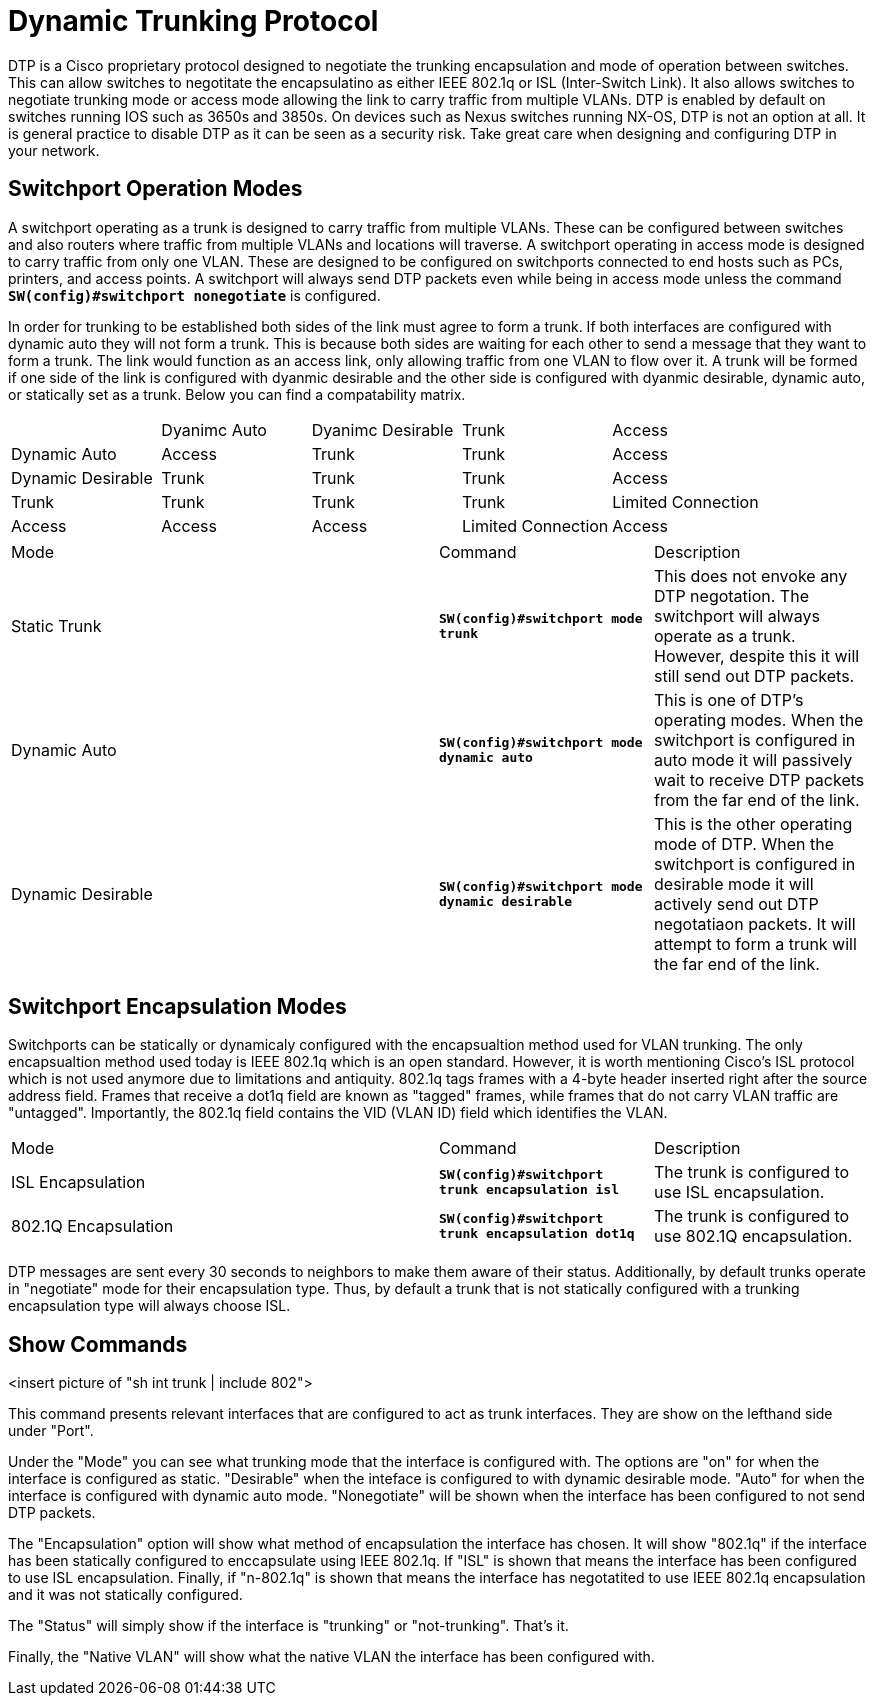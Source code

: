 = Dynamic Trunking Protocol

DTP is a Cisco proprietary protocol designed to negotiate the trunking encapsulation and mode of operation between switches. This can allow switches to negotitate the encapsulatino
as either IEEE 802.1q or ISL (Inter-Switch Link). It also allows switches to negotiate trunking mode or access mode allowing the link to carry traffic from multiple VLANs.
DTP is enabled by default on switches running IOS such as 3650s and 3850s. On devices such as Nexus switches running NX-OS, DTP is not an option at all. It is general practice
to disable DTP as it can be seen as a security risk. Take great care when designing and configuring DTP in your network.

== Switchport Operation Modes

A switchport operating as a trunk is designed to carry traffic from multiple VLANs. These can be configured between switches and also routers where traffic from multiple VLANs and locations will traverse.
A switchport operating in access mode is designed to carry traffic from only one VLAN. These are designed to be configured on switchports connected to end hosts such as PCs, printers, and access points.
A switchport will always send DTP packets even while being in access mode unless the command *`SW(config)#switchport nonegotiate`* is configured.

In order for trunking to be established both sides of the link must agree to form a trunk. If both interfaces are configured with dynamic auto they will not form a trunk. This is because both sides are
waiting for each other to send a message that they want to form a trunk. The link would function as an access link, only allowing traffic from one VLAN to flow over it. A trunk will be formed if one side
of the link is configured with dyanmic desirable and the other side is configured with dyanmic desirable, dynamic auto, or statically set as a trunk. Below you can find a compatability matrix.

[cols="1,1,1,1,1"]
|===

|
|Dyanimc Auto
|Dyanimc Desirable
|Trunk
|Access

|Dynamic Auto
|Access
|Trunk
|Trunk
|Access

|Dynamic Desirable
|Trunk
|Trunk
|Trunk
|Access

|Trunk
|Trunk
|Trunk
|Trunk
|Limited Connection

|Access
|Access
|Access
|Limited Connection
|Access

|===

[cols="2,1,1"]
|===
|Mode
|Command
|Description

|Static Trunk
|*`SW(config)#switchport mode trunk`*
|This does not envoke any DTP negotation. The switchport will always operate as a trunk. However, despite this it will still send out DTP packets.

|Dynamic Auto
|*`SW(config)#switchport mode dynamic auto`*
|This is one of DTP's operating modes. When the switchport is configured in auto mode it will passively wait to receive DTP packets from the far end of the link.

|Dynamic Desirable
|*`SW(config)#switchport mode dynamic desirable`*
|This is the other operating mode of DTP. When the switchport is configured in desirable mode it will actively send out DTP negotatiaon packets.
 It will attempt to form a trunk will the far end of the link. 

|===

== Switchport Encapsulation Modes

Switchports can be statically or dynamicaly configured with the encapsualtion method used for VLAN trunking. The only encapsualtion method used today is IEEE 802.1q which is an open standard.
However, it is worth mentioning Cisco's ISL protocol which is not used anymore due to limitations and antiquity. 802.1q tags frames with a 4-byte header inserted right after the source address field.
Frames that receive a dot1q field are known as "tagged" frames, while frames that do not carry VLAN traffic are "untagged". Importantly, the 802.1q field contains the VID (VLAN ID) field which identifies the VLAN.

[cols="2,1,1"]
|===
|Mode
|Command
|Description

|ISL Encapsulation
|*`SW(config)#switchport trunk encapsulation isl`*
|The trunk is configured to use ISL encapsulation.

|802.1Q Encapsulation
|*`SW(config)#switchport trunk encapsulation dot1q`*
|The trunk is configured to use 802.1Q encapsulation.

|===

DTP messages are sent every 30 seconds to neighbors to make them aware of their status. Additionally, by default trunks operate in "negotiate" mode for their encapsulation type. Thus, by default
a trunk that is not statically configured with a trunking encapsulation type will always choose ISL. 

== Show Commands

<insert picture of "sh int trunk | include 802">

This command presents relevant interfaces that are configured to act as trunk interfaces. They are show on the lefthand side under "Port". 

Under the "Mode" you can see what trunking mode that the interface is configured with. The options are "on" for when the interface is configured as static.
"Desirable" when the inteface is configured to with dynamic desirable mode. "Auto" for when the interface is configured with dynamic auto mode.
"Nonegotiate" will be shown when the interface has been configured to not send DTP packets.

The "Encapsulation" option will show what method of encapsulation the interface has chosen. It will show "802.1q" if the interface has been statically configured to enccapsulate using IEEE 802.1q.
If "ISL" is shown that means the interface has been configured to use ISL encapsulation. Finally, if "n-802.1q" is shown that means the interface has negotatited to use IEEE 802.1q encapsulation
and it was not statically configured.

The "Status" will simply show if the interface is "trunking" or "not-trunking". That's it.

Finally, the "Native VLAN" will show what the native VLAN the interface has been configured with.









